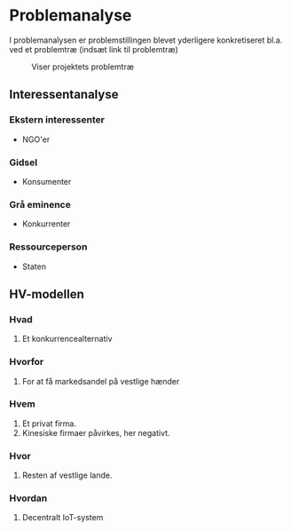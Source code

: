 * Problemanalyse

# Den samfundsmæssige problemstilling som heri projektet arbejdes med, er det faktum, at Smart Hjemsløsninger i udstrakt grad suppleres af firmaer med oprindelse i Kina (TODO indsæt kilde). Dette er problematisk, da løsningerne kræver meget data for at fungere, og da de ligge i Kina, kan det kinesisk kommunistiske parti kræve, at disse data indhentes (TODO indsæt kilde).

# Udover at det kan være et problem for den individuelle bruger, at vedkommendes data indsamles og anvendes til formål, vedkommenede ikke bryder sig om, så er det også et nationalt sikkerhedsproblem, da disse data kan anvendes til at danne forbrugsmønstre over gruppen af mennesker, hvis data indsamles.
I problemanalysen er problemstillingen blevet yderligere konkretiseret bl.a. ved et problemtræ (indsæt link til problemtræ)
#+CAPTION: Viser projektets problemtræ
[[file:assets/Problemtræ.png]]

** Interessentanalyse
*** Ekstern interessenter
+ NGO'er
*** Gidsel
+ Konsumenter
*** Grå eminence
+ Konkurrenter
*** Ressourceperson
+ Staten
** HV-modellen
*** Hvad
1. Et konkurrencealternativ
*** Hvorfor
1. For at få markedsandel på vestlige hænder
*** Hvem
1. Et privat firma.
2. Kinesiske firmaer påvirkes, her negativt.
*** Hvor
1. Resten af vestlige lande.
*** Hvordan
1. Decentralt IoT-system

